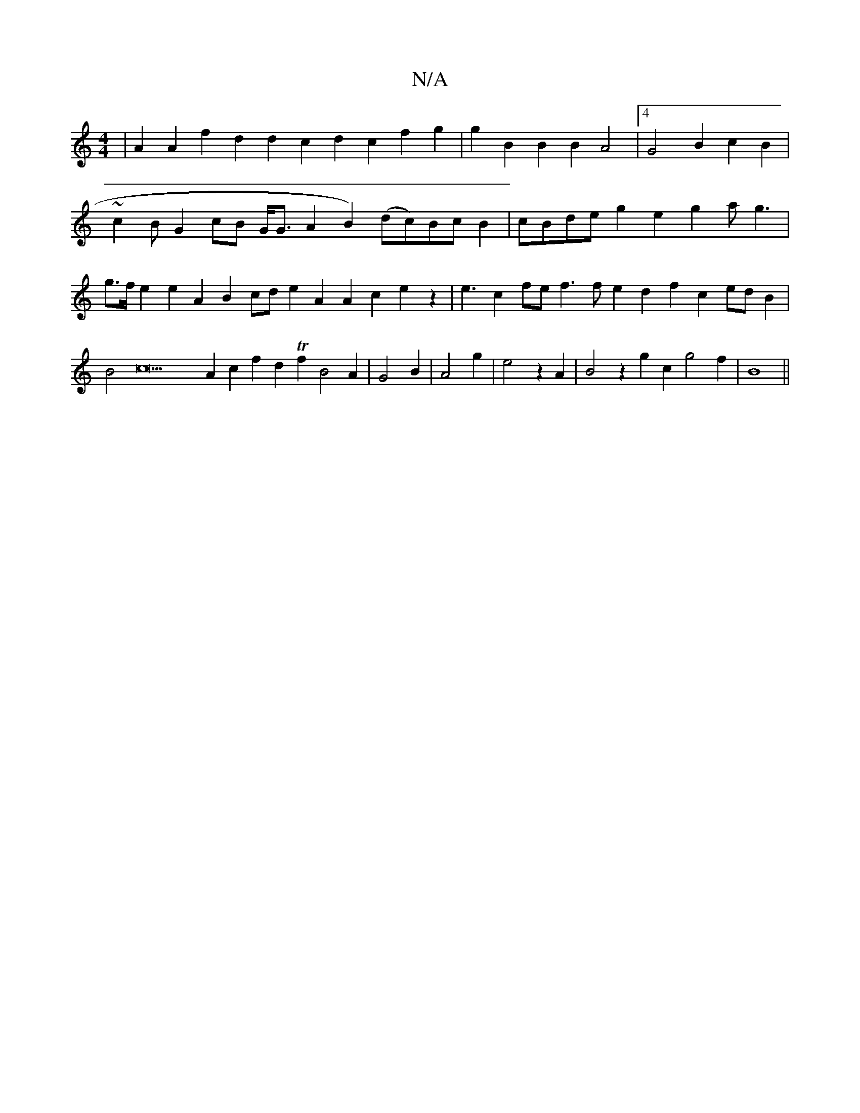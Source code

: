 X:1
T:N/A
M:4/4
R:N/A
K:Cmajor
|A2 A2f2d2d2c2d2c2f2g2|g2B2B2B2 A4|4 G4B2c2B2|~c2BG2cB G<GA2B2) (dc)BcB2|cBde g2e2 g2ag3|g>fe2 e2A2B2cd e2A2A2c2e2z2|e3c2fe f3f e2d2f2c2edB2|B4c21A2c2f2d2Tf2B4A2|G4B2|A4g2|e4z2A2|B4z2g2c2 g4f2|B8 ||

